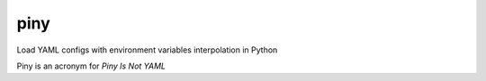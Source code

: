 

piny
====

Load YAML configs with environment variables interpolation in Python

Piny is an acronym for *Piny Is Not YAML*



